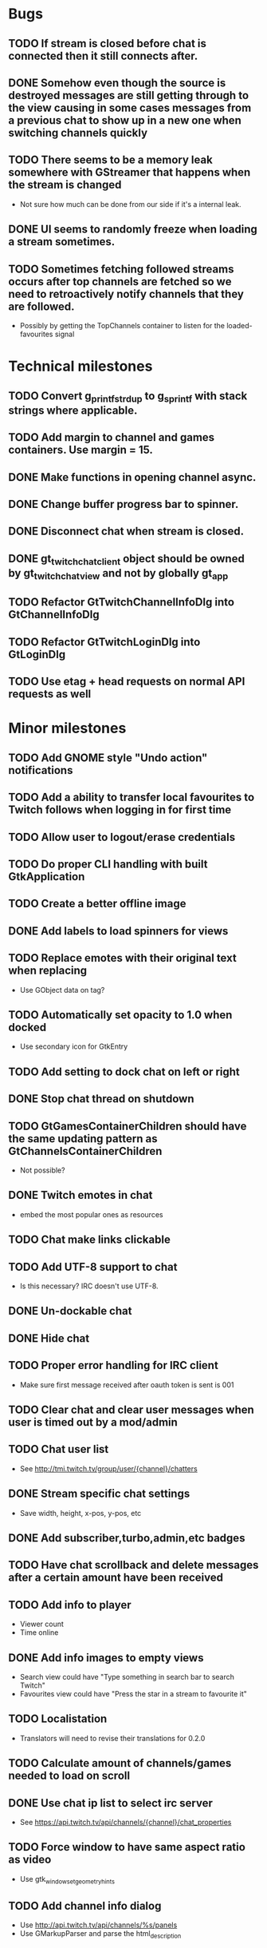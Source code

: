 * Bugs
** TODO If stream is closed before chat is connected then it still connects after.
** DONE Somehow even though the source is destroyed messages are still getting through to the view causing in some cases messages from a previous chat to show up in a new one when switching channels quickly
** TODO There seems to be a memory leak somewhere with GStreamer that happens when the stream is changed
   - Not sure how much can be done from our side if it's a internal leak.
** DONE UI seems to randomly freeze when loading a stream sometimes.
** TODO Sometimes fetching followed streams occurs after top channels are fetched so we need to retroactively notify channels that they are followed.
   - Possibly by getting the TopChannels container to listen for the loaded-favourites signal
* Technical milestones
** TODO Convert g_printf_strdup to g_sprintf with stack strings where applicable.
** TODO Add margin to channel and games containers. Use margin = 15.
** DONE Make functions in opening channel async.
** DONE Change buffer progress bar to spinner.
** DONE Disconnect chat when stream is closed.
** DONE gt_twitch_chat_client object should be owned by gt_twitch_chat_view and not by globally gt_app
** TODO Refactor GtTwitchChannelInfoDlg into GtChannelInfoDlg
** TODO Refactor GtTwitchLoginDlg into GtLoginDlg
** TODO Use etag + head requests on normal API requests as well
* Minor milestones
** TODO Add GNOME style "Undo action" notifications
** TODO Add a ability to transfer local favourites to Twitch follows when logging in for first time
** TODO Allow user to logout/erase credentials
** TODO Do proper CLI handling with built GtkApplication
** TODO Create a better offline image
** DONE Add labels to load spinners for views
   CLOSED: [2016-04-24 Sun 17:38]
** TODO Replace emotes with their original text when replacing
   - Use GObject data on tag?
** TODO Automatically set opacity to 1.0 when docked
   - Use secondary icon for GtkEntry
** TODO Add setting to dock chat on left or right
** DONE Stop chat thread on shutdown
   CLOSED: [2016-04-24 Sun 17:38]
** TODO GtGamesContainerChildren should have the same updating pattern as GtChannelsContainerChildren
   - Not possible?
** DONE Twitch emotes in chat
   CLOSED: [2016-03-16 Wed 23:44]
   - embed the most popular ones as resources
** TODO Chat make links clickable
** TODO Add UTF-8 support to chat
   - Is this necessary? IRC doesn't use UTF-8.
** DONE Un-dockable chat
** DONE Hide chat
** TODO Proper error handling for IRC client
   - Make sure first message received after oauth token is sent is 001
** TODO Clear chat and clear user messages when user is timed out by a mod/admin
** TODO Chat user list
   - See http://tmi.twitch.tv/group/user/{channel}/chatters
** DONE Stream specific chat settings
   CLOSED: [2016-03-16 Wed 23:45]
   - Save width, height, x-pos, y-pos, etc
** DONE Add subscriber,turbo,admin,etc badges
** TODO Have chat scrollback and delete messages after a certain amount have been received
** TODO Add info to player
   - Viewer count
   - Time online
** DONE Add info images to empty views
   CLOSED: [2016-03-16 Wed 23:45]
   - Search view could have "Type something in search bar to search Twitch"
   - Favourites view could have "Press the star in a stream to favourite it"
** TODO Localistation
   - Translators will need to revise their translations for 0.2.0
** TODO Calculate amount of channels/games needed to load on scroll
** DONE Use chat ip list to select irc server
   CLOSED: [2016-03-16 Wed 23:45]
   - See https://api.twitch.tv/api/channels/{channel}/chat_properties
** TODO Force window to have same aspect ratio as video
   - Use gtk_window_set_geometry_hints
** TODO Add channel info dialog
   - Use http://api.twitch.tv/api/channels/%s/panels
   - Use GMarkupParser and parse the html_description
* Major milestones
** TODO Followed streams
** TODO Channel feeds
** TODO VODS
** TODO Screenshotting streams
** TODO Recording streams
** TODO Different player backends
   - MPV, use GtkGLArea
   - GtkGst from gst-plugins-bad
   - Maybe VLC if people are interested
